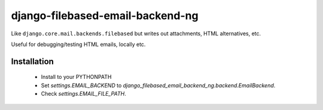 django-filebased-email-backend-ng
=================================

Like ``django.core.mail.backends.filebased`` but writes out attachments, HTML
alternatives, etc.

Useful for debugging/testing HTML emails, locally etc.

Installation
------------

 * Install to your PYTHONPATH

 * Set `settings.EMAIL_BACKEND` to
   `django_filebased_email_backend_ng.backend.EmailBackend`.

 * Check `settings.EMAIL_FILE_PATH`.
